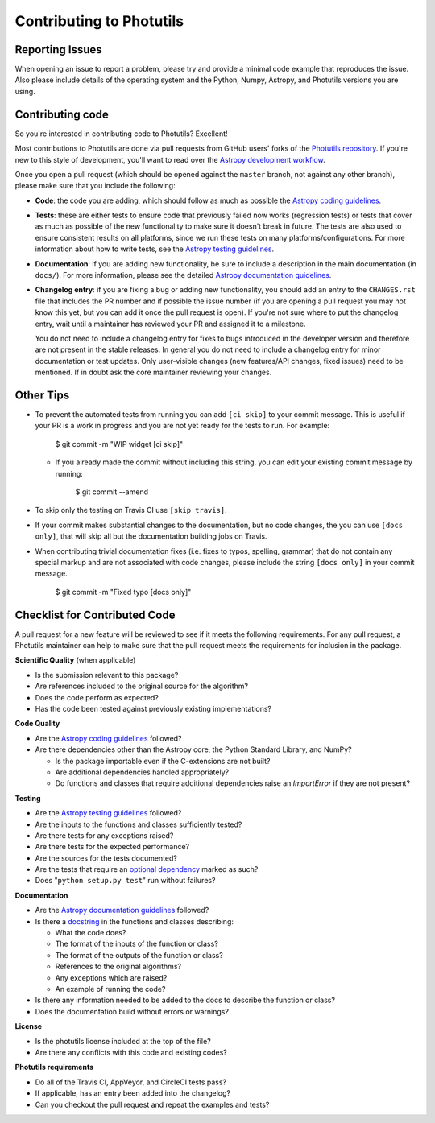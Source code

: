 Contributing to Photutils
=========================

Reporting Issues
----------------

When opening an issue to report a problem, please try and provide a
minimal code example that reproduces the issue. Also please include
details of the operating system and the Python, Numpy, Astropy, and
Photutils versions you are using.

Contributing code
-----------------

So you're interested in contributing code to Photutils? Excellent!

Most contributions to Photutils are done via pull requests from GitHub
users' forks of the `Photutils repository
<https://github.com/astropy/photutils>`_. If you're new to this style
of development, you'll want to read over the `Astropy development
workflow
<https://docs.astropy.org/en/latest/development/workflow/development_workflow.html>`_.

Once you open a pull request (which should be opened against the
``master`` branch, not against any other branch), please make sure
that you include the following:

- **Code**: the code you are adding, which should follow as much as
  possible the `Astropy coding guidelines <https://docs.astropy.org/en/latest/development/codeguide.html>`_.

- **Tests**: these are either tests to ensure code that previously
  failed now works (regression tests) or tests that cover as much as
  possible of the new functionality to make sure it doesn't break in
  future.  The tests are also used to ensure consistent results on all
  platforms, since we run these tests on many
  platforms/configurations. For more information about how to write
  tests, see the `Astropy testing guidelines <https://docs.astropy.org/en/latest/development/testguide.html>`_.

- **Documentation**: if you are adding new functionality, be sure to
  include a description in the main documentation (in ``docs/``). For
  more information, please see the detailed `Astropy documentation
  guidelines <https://docs.astropy.org/en/latest/development/docguide.html>`_.

- **Changelog entry**: if you are fixing a bug or adding new
  functionality, you should add an entry to the ``CHANGES.rst`` file
  that includes the PR number and if possible the issue number (if you
  are opening a pull request you may not know this yet, but you can
  add it once the pull request is open). If you're not sure where to
  put the changelog entry, wait until a maintainer has reviewed your
  PR and assigned it to a milestone.

  You do not need to include a changelog entry for fixes to bugs
  introduced in the developer version and therefore are not present in
  the stable releases.  In general you do not need to include a
  changelog entry for minor documentation or test updates.  Only
  user-visible changes (new features/API changes, fixed issues) need
  to be mentioned.  If in doubt ask the core maintainer reviewing your
  changes.

Other Tips
----------

- To prevent the automated tests from running you can add ``[ci
  skip]`` to your commit message. This is useful if your PR is a work
  in progress and you are not yet ready for the tests to run.  For
  example:

      $ git commit -m "WIP widget [ci skip]"

  - If you already made the commit without including this string, you can edit
    your existing commit message by running:

        $ git commit --amend

- To skip only the testing on Travis CI use ``[skip travis]``.

- If your commit makes substantial changes to the documentation, but no code
  changes, the you can use ``[docs only]``, that will skip all but the
  documentation building jobs on Travis.

- When contributing trivial documentation fixes (i.e. fixes to typos,
  spelling, grammar) that do not contain any special markup and are
  not associated with code changes, please include the string ``[docs
  only]`` in your commit message.

      $ git commit -m "Fixed typo [docs only]"


Checklist for Contributed Code
------------------------------

A pull request for a new feature will be reviewed to see if it meets the
following requirements.  For any pull request, a Photutils maintainer can
help to make sure that the pull request meets the requirements for inclusion
in the package.

**Scientific Quality**
(when applicable)

* Is the submission relevant to this package?
* Are references included to the original source for the algorithm?
* Does the code perform as expected?
* Has the code been tested against previously existing implementations?

**Code Quality**

* Are the `Astropy coding guidelines <https://docs.astropy.org/en/latest/development/codeguide.html>`_ followed?
* Are there dependencies other than the Astropy core, the Python
  Standard Library, and NumPy?

  - Is the package importable even if the C-extensions are not built?
  - Are additional dependencies handled appropriately?
  - Do functions and classes that require additional dependencies raise
    an `ImportError` if they are not present?

**Testing**

* Are the `Astropy testing guidelines <https://docs.astropy.org/en/latest/development/testguide.html>`_ followed?
* Are the inputs to the functions and classes sufficiently tested?
* Are there tests for any exceptions raised?
* Are there tests for the expected performance?
* Are the sources for the tests documented?
* Are the tests that require an `optional dependency <https://docs.astropy.org/en/latest/development/testguide.html#tests-requiring-optional-dependencies>`_ marked as such?
* Does "``python setup.py test``" run without failures?

**Documentation**

* Are the `Astropy documentation guidelines <https://docs.astropy.org/en/latest/development/docguide.html>`_ followed?
* Is there a `docstring <https://docs.astropy.org/en/latest/development/docrules.html>`_ in the functions and classes describing:

  - What the code does?
  - The format of the inputs of the function or class?
  - The format of the outputs of the function or class?
  - References to the original algorithms?
  - Any exceptions which are raised?
  - An example of running the code?

* Is there any information needed to be added to the docs to describe the function or class?
* Does the documentation build without errors or warnings?

**License**

* Is the photutils license included at the top of the file?
* Are there any conflicts with this code and existing codes?

**Photutils requirements**

* Do all of the Travis CI, AppVeyor, and CircleCI tests pass?
* If applicable, has an entry been added into the changelog?
* Can you checkout the pull request and repeat the examples and tests?

